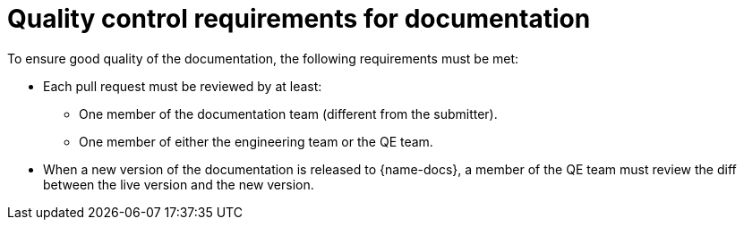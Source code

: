 
[id='quality-control-requirements-for-documentation_{context}']
= Quality control requirements for documentation

To ensure good quality of the documentation, the following requirements must be met:

* Each pull request must be reviewed by at least:
** One member of the documentation team (different from the submitter).
** One member of either the engineering team or the QE team.

* When a new version of the documentation is released to {name-docs}, a member of the QE team must review the diff between the live version and the new version.

